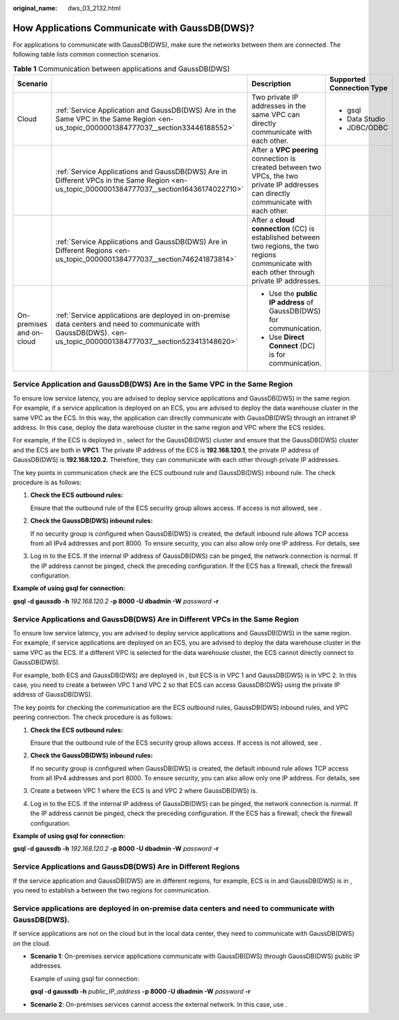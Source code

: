 :original_name: dws_03_2132.html

.. _dws_03_2132:

How Applications Communicate with GaussDB(DWS)?
===============================================

For applications to communicate with GaussDB(DWS), make sure the networks between them are connected. The following table lists common connection scenarios.

.. table:: **Table 1** Communication between applications and GaussDB(DWS)

   +--------------------------+--------------------------------------------------------------------------------------------------------------------------------------------------------------------+-------------------------------------------------------------------------------------------------------------------------------------------------+---------------------------+
   | Scenario                 |                                                                                                                                                                    | Description                                                                                                                                     | Supported Connection Type |
   +==========================+====================================================================================================================================================================+=================================================================================================================================================+===========================+
   | Cloud                    | :ref:`Service Application and GaussDB(DWS) Are in the Same VPC in the Same Region <en-us_topic_0000001384777037__section33446188552>`                              | Two private IP addresses in the same VPC can directly communicate with each other.                                                              | -  gsql                   |
   |                          |                                                                                                                                                                    |                                                                                                                                                 | -  Data Studio            |
   |                          |                                                                                                                                                                    |                                                                                                                                                 | -  JDBC/ODBC              |
   +--------------------------+--------------------------------------------------------------------------------------------------------------------------------------------------------------------+-------------------------------------------------------------------------------------------------------------------------------------------------+---------------------------+
   |                          | :ref:`Service Applications and GaussDB(DWS) Are in Different VPCs in the Same Region <en-us_topic_0000001384777037__section16436174022710>`                        | After a **VPC peering** connection is created between two VPCs, the two private IP addresses can directly communicate with each other.          |                           |
   +--------------------------+--------------------------------------------------------------------------------------------------------------------------------------------------------------------+-------------------------------------------------------------------------------------------------------------------------------------------------+---------------------------+
   |                          | :ref:`Service Applications and GaussDB(DWS) Are in Different Regions <en-us_topic_0000001384777037__section746241873814>`                                          | After a **cloud connection** (CC) is established between two regions, the two regions communicate with each other through private IP addresses. |                           |
   +--------------------------+--------------------------------------------------------------------------------------------------------------------------------------------------------------------+-------------------------------------------------------------------------------------------------------------------------------------------------+---------------------------+
   | On-premises and on-cloud | :ref:`Service applications are deployed in on-premise data centers and need to communicate with GaussDB(DWS). <en-us_topic_0000001384777037__section523413148620>` | -  Use the **public IP address** of GaussDB(DWS) for communication.                                                                             |                           |
   |                          |                                                                                                                                                                    | -  Use **Direct Connect** (DC) is for communication.                                                                                            |                           |
   +--------------------------+--------------------------------------------------------------------------------------------------------------------------------------------------------------------+-------------------------------------------------------------------------------------------------------------------------------------------------+---------------------------+

.. _en-us_topic_0000001384777037__section33446188552:

Service Application and GaussDB(DWS) Are in the Same VPC in the Same Region
---------------------------------------------------------------------------

To ensure low service latency, you are advised to deploy service applications and GaussDB(DWS) in the same region. For example, if a service application is deployed on an ECS, you are advised to deploy the data warehouse cluster in the same VPC as the ECS. In this way, the application can directly communicate with GaussDB(DWS) through an intranet IP address. In this case, deploy the data warehouse cluster in the same region and VPC where the ECS resides.

For example, if the ECS is deployed in , select for the GaussDB(DWS) cluster and ensure that the GaussDB(DWS) cluster and the ECS are both in **VPC1**. The private IP address of the ECS is **192.168.120.1**, the private IP address of GaussDB(DWS) is **192.168.120.2**. Therefore, they can communicate with each other through private IP addresses.

The key points in communication check are the ECS outbound rule and GaussDB(DWS) inbound rule. The check procedure is as follows:

#. **Check the ECS outbound rules:**

   Ensure that the outbound rule of the ECS security group allows access. If access is not allowed, see .

   |image1|

#. **Check the GaussDB(DWS) inbound rules:**

   If no security group is configured when GaussDB(DWS) is created, the default inbound rule allows TCP access from all IPv4 addresses and port 8000. To ensure security, you can also allow only one IP address. For details, see

   |image2|

#. Log in to the ECS. If the internal IP address of GaussDB(DWS) can be pinged, the network connection is normal. If the IP address cannot be pinged, check the preceding configuration. If the ECS has a firewall, check the firewall configuration.

**Example of using gsql for connection:**

**gsql -d gaussdb -h** *192.168.120.2* **-p 8000 -U dbadmin -W** *password* **-r**

.. _en-us_topic_0000001384777037__section16436174022710:

Service Applications and GaussDB(DWS) Are in Different VPCs in the Same Region
------------------------------------------------------------------------------

To ensure low service latency, you are advised to deploy service applications and GaussDB(DWS) in the same region. For example, if service applications are deployed on an ECS, you are advised to deploy the data warehouse cluster in the same VPC as the ECS. If a different VPC is selected for the data warehouse cluster, the ECS cannot directly connect to GaussDB(DWS).

For example, both ECS and GaussDB(DWS) are deployed in , but ECS is in VPC 1 and GaussDB(DWS) is in VPC 2. In this case, you need to create a between VPC 1 and VPC 2 so that ECS can access GaussDB(DWS) using the private IP address of GaussDB(DWS).

The key points for checking the communication are the ECS outbound rules, GaussDB(DWS) inbound rules, and VPC peering connection. The check procedure is as follows:

#. **Check the ECS outbound rules:**

   Ensure that the outbound rule of the ECS security group allows access. If access is not allowed, see .

   |image3|

#. **Check the GaussDB(DWS) inbound rules:**

   If no security group is configured when GaussDB(DWS) is created, the default inbound rule allows TCP access from all IPv4 addresses and port 8000. To ensure security, you can also allow only one IP address. For details, see

   |image4|

#. Create a between VPC 1 where the ECS is and VPC 2 where GaussDB(DWS) is.

#. Log in to the ECS. If the internal IP address of GaussDB(DWS) can be pinged, the network connection is normal. If the IP address cannot be pinged, check the preceding configuration. If the ECS has a firewall, check the firewall configuration.

**Example of using gsql for connection:**

**gsql -d gaussdb -h** *192.168.120.2* **-p 8000 -U dbadmin -W** *password* **-r**

.. _en-us_topic_0000001384777037__section746241873814:

Service Applications and GaussDB(DWS) Are in Different Regions
--------------------------------------------------------------

If the service application and GaussDB(DWS) are in different regions, for example, ECS is in and GaussDB(DWS) is in , you need to establish a between the two regions for communication.

.. _en-us_topic_0000001384777037__section523413148620:

Service applications are deployed in on-premise data centers and need to communicate with GaussDB(DWS).
-------------------------------------------------------------------------------------------------------

If service applications are not on the cloud but in the local data center, they need to communicate with GaussDB(DWS) on the cloud.

-  **Scenario 1**: On-premises service applications communicate with GaussDB(DWS) through GaussDB(DWS) public IP addresses.

   Example of using gsql for connection:

   **gsql -d gaussdb -h** *public_IP_address* **-p 8000 -U dbadmin -W** *password* **-r**

-  **Scenario 2**: On-premises services cannot access the external network. In this case, use .

.. |image1| image:: /_static/images/en-us_image_0000001389594973.png
.. |image2| image:: /_static/images/en-us_image_0000001389237417.png
.. |image3| image:: /_static/images/en-us_image_0000001389597281.png
.. |image4| image:: /_static/images/en-us_image_0000001339077346.png
